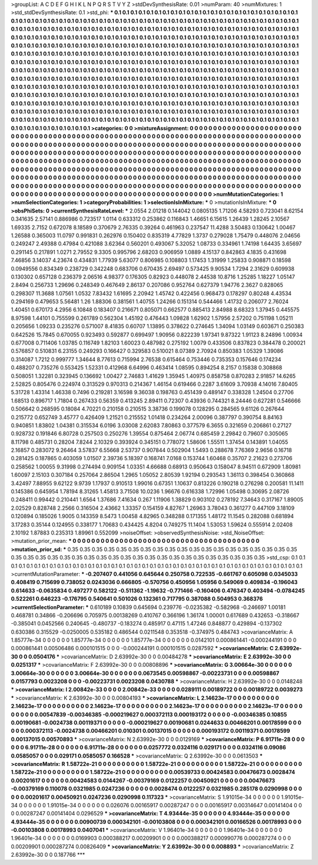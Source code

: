 >groupList:
A C D E F G H I K L
N P Q R S T V Y Z 
>stdDevSynthesisRate:
0.01 
>numParam:
40
>numMixtures:
1
>std_stdDevSynthesisRate:
0.1
>std_phi:
***
0.1 0.1 0.1 0.1 0.1 0.1 0.1 0.1 0.1 0.1
0.1 0.1 0.1 0.1 0.1 0.1 0.1 0.1 0.1 0.1
0.1 0.1 0.1 0.1 0.1 0.1 0.1 0.1 0.1 0.1
0.1 0.1 0.1 0.1 0.1 0.1 0.1 0.1 0.1 0.1
0.1 0.1 0.1 0.1 0.1 0.1 0.1 0.1 0.1 0.1
0.1 0.1 0.1 0.1 0.1 0.1 0.1 0.1 0.1 0.1
0.1 0.1 0.1 0.1 0.1 0.1 0.1 0.1 0.1 0.1
0.1 0.1 0.1 0.1 0.1 0.1 0.1 0.1 0.1 0.1
0.1 0.1 0.1 0.1 0.1 0.1 0.1 0.1 0.1 0.1
0.1 0.1 0.1 0.1 0.1 0.1 0.1 0.1 0.1 0.1
0.1 0.1 0.1 0.1 0.1 0.1 0.1 0.1 0.1 0.1
0.1 0.1 0.1 0.1 0.1 0.1 0.1 0.1 0.1 0.1
0.1 0.1 0.1 0.1 0.1 0.1 0.1 0.1 0.1 0.1
0.1 0.1 0.1 0.1 0.1 0.1 0.1 0.1 0.1 0.1
0.1 0.1 0.1 0.1 0.1 0.1 0.1 0.1 0.1 0.1
0.1 0.1 0.1 0.1 0.1 0.1 0.1 0.1 0.1 0.1
0.1 0.1 0.1 0.1 0.1 0.1 0.1 0.1 0.1 0.1
0.1 0.1 0.1 0.1 0.1 0.1 0.1 0.1 0.1 0.1
0.1 0.1 0.1 0.1 0.1 0.1 0.1 0.1 0.1 0.1
0.1 0.1 0.1 0.1 0.1 0.1 0.1 0.1 0.1 0.1
0.1 0.1 0.1 0.1 0.1 0.1 0.1 0.1 0.1 0.1
0.1 0.1 0.1 0.1 0.1 0.1 0.1 0.1 0.1 0.1
0.1 0.1 0.1 0.1 0.1 0.1 0.1 0.1 0.1 0.1
0.1 0.1 0.1 0.1 0.1 0.1 0.1 0.1 0.1 0.1
0.1 0.1 0.1 0.1 0.1 0.1 0.1 0.1 0.1 0.1
0.1 0.1 0.1 0.1 0.1 0.1 0.1 0.1 0.1 0.1
0.1 0.1 0.1 0.1 0.1 0.1 0.1 0.1 0.1 0.1
0.1 0.1 0.1 0.1 0.1 0.1 0.1 0.1 0.1 0.1
0.1 0.1 0.1 0.1 0.1 0.1 0.1 0.1 0.1 0.1
0.1 0.1 0.1 0.1 0.1 0.1 0.1 0.1 0.1 0.1
0.1 0.1 0.1 0.1 0.1 0.1 0.1 0.1 0.1 0.1
0.1 0.1 0.1 0.1 0.1 0.1 0.1 0.1 0.1 0.1
0.1 0.1 0.1 0.1 0.1 0.1 0.1 0.1 0.1 0.1
0.1 0.1 0.1 0.1 0.1 0.1 0.1 0.1 0.1 0.1
0.1 0.1 0.1 0.1 0.1 0.1 0.1 0.1 0.1 0.1
0.1 0.1 0.1 0.1 0.1 0.1 0.1 0.1 0.1 0.1
0.1 0.1 0.1 0.1 0.1 0.1 0.1 0.1 0.1 0.1
0.1 0.1 0.1 0.1 0.1 0.1 0.1 0.1 0.1 0.1
0.1 0.1 0.1 0.1 0.1 0.1 0.1 0.1 0.1 0.1
0.1 0.1 0.1 0.1 0.1 0.1 0.1 0.1 0.1 0.1
0.1 0.1 0.1 0.1 0.1 0.1 0.1 0.1 0.1 0.1
0.1 0.1 0.1 0.1 0.1 0.1 0.1 0.1 0.1 0.1
0.1 0.1 0.1 0.1 0.1 0.1 0.1 0.1 0.1 0.1
0.1 0.1 0.1 0.1 0.1 0.1 0.1 0.1 0.1 0.1
0.1 0.1 0.1 0.1 0.1 0.1 0.1 0.1 0.1 0.1
0.1 0.1 0.1 0.1 0.1 0.1 0.1 0.1 0.1 0.1
0.1 0.1 0.1 0.1 0.1 0.1 0.1 0.1 0.1 0.1
0.1 0.1 0.1 0.1 0.1 0.1 0.1 0.1 0.1 0.1
0.1 0.1 0.1 0.1 0.1 0.1 0.1 0.1 0.1 0.1
0.1 0.1 0.1 0.1 0.1 0.1 0.1 0.1 0.1 0.1
0.1 
>categories:
0 0
>mixtureAssignment:
0 0 0 0 0 0 0 0 0 0 0 0 0 0 0 0 0 0 0 0 0 0 0 0 0 0 0 0 0 0 0 0 0 0 0 0 0 0 0 0 0 0 0 0 0 0 0 0 0 0
0 0 0 0 0 0 0 0 0 0 0 0 0 0 0 0 0 0 0 0 0 0 0 0 0 0 0 0 0 0 0 0 0 0 0 0 0 0 0 0 0 0 0 0 0 0 0 0 0 0
0 0 0 0 0 0 0 0 0 0 0 0 0 0 0 0 0 0 0 0 0 0 0 0 0 0 0 0 0 0 0 0 0 0 0 0 0 0 0 0 0 0 0 0 0 0 0 0 0 0
0 0 0 0 0 0 0 0 0 0 0 0 0 0 0 0 0 0 0 0 0 0 0 0 0 0 0 0 0 0 0 0 0 0 0 0 0 0 0 0 0 0 0 0 0 0 0 0 0 0
0 0 0 0 0 0 0 0 0 0 0 0 0 0 0 0 0 0 0 0 0 0 0 0 0 0 0 0 0 0 0 0 0 0 0 0 0 0 0 0 0 0 0 0 0 0 0 0 0 0
0 0 0 0 0 0 0 0 0 0 0 0 0 0 0 0 0 0 0 0 0 0 0 0 0 0 0 0 0 0 0 0 0 0 0 0 0 0 0 0 0 0 0 0 0 0 0 0 0 0
0 0 0 0 0 0 0 0 0 0 0 0 0 0 0 0 0 0 0 0 0 0 0 0 0 0 0 0 0 0 0 0 0 0 0 0 0 0 0 0 0 0 0 0 0 0 0 0 0 0
0 0 0 0 0 0 0 0 0 0 0 0 0 0 0 0 0 0 0 0 0 0 0 0 0 0 0 0 0 0 0 0 0 0 0 0 0 0 0 0 0 0 0 0 0 0 0 0 0 0
0 0 0 0 0 0 0 0 0 0 0 0 0 0 0 0 0 0 0 0 0 0 0 0 0 0 0 0 0 0 0 0 0 0 0 0 0 0 0 0 0 0 0 0 0 0 0 0 0 0
0 0 0 0 0 0 0 0 0 0 0 0 0 0 0 0 0 0 0 0 0 0 0 0 0 0 0 0 0 0 0 0 0 0 0 0 0 0 0 0 0 0 0 0 0 0 0 0 0 0
0 
>numMutationCategories:
1
>numSelectionCategories:
1
>categoryProbabilities:
1 
>selectionIsInMixture:
***
0 
>mutationIsInMixture:
***
0 
>obsPhiSets:
0
>currentSynthesisRateLevel:
***
2.0554 2.01218 0.144042 0.0805135 1.71206 4.58293 0.723041 8.62154 0.341635 2.57141
0.886986 0.723517 1.0114 0.633312 0.253862 0.116843 1.46651 6.15615 1.26439 1.28245
2.10567 1.69335 2.7152 0.672078 8.18589 0.370679 2.76335 0.39264 0.461963 0.237547
11.4288 3.50483 0.130642 1.00467 1.26588 0.365003 11.0797 0.991831 0.262976 0.150402
0.835319 4.77829 1.3737 0.279028 1.75479 0.448076 2.04656 0.249247 2.49388 0.47984
0.421088 3.62364 0.560201 0.493067 5.32052 1.08733 0.334961 1.74198 1.64435 3.65697
0.291145 0.217891 1.0271 2.79552 9.3305 0.995796 2.68203 0.906959 1.0889 4.15137
0.842863 4.1835 0.431698 7.46856 3.14037 4.23674 0.434831 1.77939 5.63077 0.806985
0.108803 1.17453 1.31999 1.25833 0.908871 0.18598 0.0949556 0.834349 0.238729 0.342248
0.683706 0.670435 2.69497 0.573425 9.90534 1.7294 2.31629 0.609938 0.130302 0.657128
0.236379 2.06516 4.98377 0.176305 0.82923 0.448078 2.44538 10.8716 1.25285 1.18227
1.05147 2.8494 0.256733 1.29696 0.248349 0.467649 2.86137 0.207086 0.952764 0.627379
1.94776 2.3627 0.828065 0.298307 11.3688 1.07561 1.0532 7.83432 1.61695 2.20942
1.45742 0.422456 0.968473 0.178297 0.80248 4.43534 0.294169 0.479653 5.56481 1.26
1.88306 0.381561 1.40755 1.24266 0.151314 0.544466 1.41732 0.206077 2.76024 1.40451
0.670173 4.2956 6.10848 0.183407 0.216671 0.805071 0.662577 0.885413 2.84988 8.68323
1.37945 0.445575 8.97598 1.44101 0.755599 0.261789 0.562304 1.45192 0.476443 1.09828
1.62902 1.57956 2.57202 0.751198 1.05211 0.205656 1.09233 0.235276 0.571007 8.41835
0.60707 1.13895 0.378622 0.274645 1.34094 1.03149 0.603671 0.250383 0.642526 15.7845
0.670055 0.923493 0.592877 0.699497 1.90956 0.822239 1.97341 9.87322 1.91123 8.24896
1.00934 0.677008 0.711406 1.03785 0.116749 1.82103 1.60023 0.487982 0.275192 1.0079
0.433506 0.837823 0.384478 0.200021 0.576857 0.510831 6.23155 0.249293 0.166427 0.329583
0.510021 8.07389 2.70924 0.850383 1.05329 1.39086 0.314087 1.7212 0.999777 1.34644
8.77613 0.715994 2.76538 0.615464 0.753446 0.735353 0.157646 0.174234 0.488207 0.735276
0.553425 1.52331 0.412968 6.64996 0.463414 1.08595 0.894254 8.2157 0.15838 0.308868
0.508051 1.32281 0.323945 0.136692 1.00427 2.74683 1.41629 1.35945 1.40975 0.858758
0.870283 2.91857 14.6265 2.52825 0.805476 0.224974 0.313529 0.970313 0.214367 1.46154
0.619466 0.2287 3.61609 3.70938 4.14016 7.80405 5.31728 1.43314 1.46338 0.7496
0.219281 3.16598 9.36038 0.198763 0.451439 0.489147 0.338328 1.24504 0.27706 1.68513
0.896717 1.71804 0.267433 0.56359 0.413245 2.89411 0.72307 0.43936 0.744321 8.24446
0.627281 0.546666 0.506642 0.268595 0.18084 4.70221 0.210158 0.210515 3.38736 0.199078
0.128295 0.284565 9.61126 0.267644 0.215772 0.652749 3.45777 0.426409 1.21521 0.215552
1.01418 0.234264 2.00096 0.387797 0.390754 8.84163 0.940851 1.83802 1.04381 0.315534
6.0196 3.03008 2.62083 7.80863 0.377579 6.3655 0.321659 0.206861 0.27127 0.928732
0.191846 6.80728 0.257503 0.250276 1.39554 0.875464 2.06774 0.685459 2.29842 0.79607
0.305065 8.11798 0.485731 0.28204 7.8244 2.10329 0.393924 0.345151 0.778072 1.58606
1.55511 1.37454 0.143891 1.04055 2.16857 0.283072 9.26464 3.57837 6.55668 2.53737
0.907844 0.502904 1.5493 0.288678 7.76369 2.9656 0.16718 0.281425 0.187865 0.403059
1.01507 2.39736 5.18397 0.168741 7.0168 0.153744 1.60468 0.35707 2.21623 0.273706
0.258562 1.00055 9.31998 0.274494 0.909154 1.03351 4.66688 0.68913 0.950643 0.158047
8.94511 0.672909 1.80981 1.60097 2.15103 0.307184 0.257064 2.86504 1.2965 1.05052
2.80539 1.92194 0.293543 1.36113 0.398454 0.360868 3.42497 7.88955 9.62122 9.9739
1.17937 0.910513 1.99016 0.67351 1.10637 0.813226 0.190218 0.276298 0.200581 11.1411
0.145386 0.645954 1.78194 8.31265 1.45813 3.71508 10.0236 1.96676 0.616338 1.72996
1.05498 0.30695 2.08726 0.248411 0.99442 0.210441 1.6564 1.37686 7.41634 0.267
1.11906 1.38829 0.903102 0.278192 7.34643 0.317167 1.89005 2.02529 0.828748 2.2566
0.316504 2.43662 1.33357 0.154159 4.82767 1.26963 3.78043 0.361277 0.447109 3.18109
0.120894 0.185026 1.9005 0.143359 8.5473 1.00458 4.82965 0.348288 0.171355 1.48172
11.1545 0.282088 0.681894 3.17283 0.35144 0.124955 0.338177 1.70683 0.434425 4.8204
0.749275 11.1404 1.53053 1.59624 0.555914 2.02408 2.10192 1.87883 0.235313 1.89961
0.552099 
>noiseOffset:
>observedSynthesisNoise:
>std_NoiseOffset:
>mutation_prior_mean:
***
0 0 0 0 0 0 0 0 0 0
0 0 0 0 0 0 0 0 0 0
0 0 0 0 0 0 0 0 0 0
0 0 0 0 0 0 0 0 0 0
>mutation_prior_sd:
***
0.35 0.35 0.35 0.35 0.35 0.35 0.35 0.35 0.35 0.35
0.35 0.35 0.35 0.35 0.35 0.35 0.35 0.35 0.35 0.35
0.35 0.35 0.35 0.35 0.35 0.35 0.35 0.35 0.35 0.35
0.35 0.35 0.35 0.35 0.35 0.35 0.35 0.35 0.35 0.35
>std_csp:
0.1 0.1 0.1 0.1 0.1 0.1 0.1 0.1 0.1 0.1
0.1 0.1 0.1 0.1 0.1 0.1 0.1 0.1 0.1 0.1
0.1 0.1 0.1 0.1 0.1 0.1 0.1 0.1 0.1 0.1
0.1 0.1 0.1 0.1 0.1 0.1 0.1 0.1 0.1 0.1
>currentMutationParameter:
***
-0.207407 0.441056 0.645644 0.250758 0.722535 -0.661767 0.605098 0.0345033 0.408419 0.715699
0.738052 0.0243036 0.666805 -0.570756 0.450956 1.05956 0.549069 0.409834 -0.196043 0.614633
-0.0635834 0.497277 0.582122 -0.511362 -1.19632 -0.771466 -0.160406 0.476347 0.403494 -0.0784245
0.522261 0.646223 -0.176795 0.540641 0.501026 0.132361 0.717795 0.387088 0.504953 0.368376
>currentSelectionParameter:
***
0.610189 0.10839 0.645694 0.239776 -0.0235382 -0.582968 -0.246697 1.00181 0.468781 0.34866
-0.206696 0.705975 0.00138269 0.410767 0.366196 1.36174 1.00001 0.617689 0.432653 -0.318667
-0.385041 0.0452566 0.240645 -0.480737 -0.183274 0.485917 0.47115 1.47246 0.848877 0.429894
-0.137302 0.630386 0.315529 -0.0250005 0.535182 0.486544 0.0211548 0.353518 -0.374975 0.484743
>covarianceMatrix:
A
1.85777e-34	0	0	0	0	0	
0	1.85777e-34	0	0	0	0	
0	0	1.85777e-34	0	0	0	
0	0	0	0.0142101	0.000861441	-0.000244191	
0	0	0	0.000861441	0.00506486	0.000101515	
0	0	0	-0.000244191	0.000101515	0.0287592	
***
>covarianceMatrix:
C
2.63992e-30	0	
0	0.0504176	
***
>covarianceMatrix:
D
2.63992e-30	0	
0	0.00484278	
***
>covarianceMatrix:
E
2.63992e-30	0	
0	0.0251317	
***
>covarianceMatrix:
F
2.63992e-30	0	
0	0.00808896	
***
>covarianceMatrix:
G
3.00664e-30	0	0	0	0	0	
0	3.00664e-30	0	0	0	0	
0	0	3.00664e-30	0	0	0	
0	0	0	0.0673545	0.00598867	-0.00223731	
0	0	0	0.00598867	0.0157793	0.0023208	
0	0	0	-0.00223731	0.0023208	0.0430788	
***
>covarianceMatrix:
H
2.63992e-30	0	
0	0.0148248	
***
>covarianceMatrix:
I
2.00842e-33	0	0	0	
0	2.00842e-33	0	0	
0	0	0.0289111	0.00189722	
0	0	0.00189722	0.0039273	
***
>covarianceMatrix:
K
2.63992e-30	0	
0	0.00804193	
***
>covarianceMatrix:
L
2.14623e-17	0	0	0	0	0	0	0	0	0	
0	2.14623e-17	0	0	0	0	0	0	0	0	
0	0	2.14623e-17	0	0	0	0	0	0	0	
0	0	0	2.14623e-17	0	0	0	0	0	0	
0	0	0	0	2.14623e-17	0	0	0	0	0	
0	0	0	0	0	0.00547839	-0.00346385	-0.000219627	0.000372113	0.000193172	
0	0	0	0	0	-0.00346385	0.10855	0.00190681	-0.0024738	0.00119371	
0	0	0	0	0	-0.000219627	0.00190681	0.0244633	0.00466201	0.00178599	
0	0	0	0	0	0.000372113	-0.0024738	0.00466201	0.010301	0.00137015	
0	0	0	0	0	0.000193172	0.00119371	0.00178599	0.00137015	0.00570893	
***
>covarianceMatrix:
N
2.63992e-30	0	
0	0.0129169	
***
>covarianceMatrix:
P
6.91711e-28	0	0	0	0	0	
0	6.91711e-28	0	0	0	0	
0	0	6.91711e-28	0	0	0	
0	0	0	0.0257772	0.0324116	0.029171	
0	0	0	0.0324116	0.09086	0.0585057	
0	0	0	0.029171	0.0585057	0.166528	
***
>covarianceMatrix:
Q
2.63992e-30	0	
0	0.0613503	
***
>covarianceMatrix:
R
1.58722e-21	0	0	0	0	0	0	0	0	0	
0	1.58722e-21	0	0	0	0	0	0	0	0	
0	0	1.58722e-21	0	0	0	0	0	0	0	
0	0	0	1.58722e-21	0	0	0	0	0	0	
0	0	0	0	1.58722e-21	0	0	0	0	0	
0	0	0	0	0	0.00539733	0.00424583	0.00476673	0.0028474	0.00201617	
0	0	0	0	0	0.00424583	0.0144267	-0.00379169	0.0122257	0.00450921	
0	0	0	0	0	0.00476673	-0.00379169	0.110078	0.0321985	0.0247236	
0	0	0	0	0	0.0028474	0.0122257	0.0321985	0.285178	0.0290998	
0	0	0	0	0	0.00201617	0.00450921	0.0247236	0.0290998	0.117323	
***
>covarianceMatrix:
S
1.91015e-34	0	0	0	0	0	
0	1.91015e-34	0	0	0	0	
0	0	1.91015e-34	0	0	0	
0	0	0	0.026076	0.00165917	0.00287247	
0	0	0	0.00165917	0.00314647	0.00141404	
0	0	0	0.00287247	0.00141404	0.0296529	
***
>covarianceMatrix:
T
4.93444e-35	0	0	0	0	0	
0	4.93444e-35	0	0	0	0	
0	0	4.93444e-35	0	0	0	
0	0	0	0.00900739	0.000342101	-0.00103808	
0	0	0	0.000342101	0.00166526	0.00178993	
0	0	0	-0.00103808	0.00178993	0.0407041	
***
>covarianceMatrix:
V
1.96401e-34	0	0	0	0	0	
0	1.96401e-34	0	0	0	0	
0	0	1.96401e-34	0	0	0	
0	0	0	0.0169903	0.000388217	0.00209901	
0	0	0	0.000388217	0.000990776	0.000287274	
0	0	0	0.00209901	0.000287274	0.00826409	
***
>covarianceMatrix:
Y
2.63992e-30	0	
0	0.008893	
***
>covarianceMatrix:
Z
2.63992e-30	0	
0	0.187766	
***
